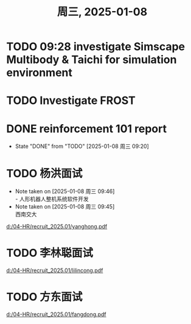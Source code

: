 #+TITLE: 周三, 2025-01-08
* TODO 09:28 investigate Simscape Multibody & Taichi for simulation environment
* TODO Investigate FROST
* DONE reinforcement 101 report
- State "DONE"       from "TODO"       [2025-01-08 周三 09:20]
* TODO 杨洪面试
SCHEDULED: <2025-01-08 周三 13:30-14:30>
- Note taken on [2025-01-08 周三 09:46] \\
  - 人形机器人整机系统软件开发
- Note taken on [2025-01-08 周三 09:45] \\
  西南交大
[[d:/04-HR/recruit_2025.01/yanghong.pdf]]
* TODO 李林聪面试
SCHEDULED: <2025-01-09 周四 14:00-16:00>
[[d:/04-HR/recruit_2025.01/lilincong.pdf]]
* TODO 方东面试
SCHEDULED: <2025-01-10 周五 10:00-11:00>
[[d:/04-HR/recruit_2025.01/fangdong.pdf]]
